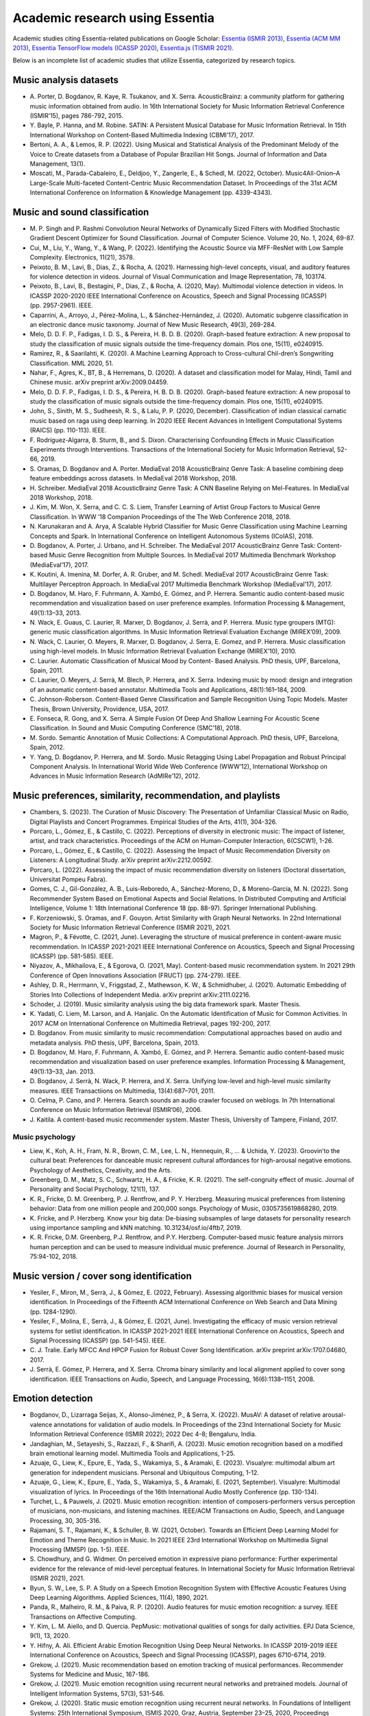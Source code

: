 Academic research using Essentia
================================

Academic studies citing Essentia-related publications on Google Scholar:
`Essentia (ISMIR
2013) <https://scholar.google.com/scholar?cites=12323826163850788598>`__,
`Essentia (ACM MM
2013) <https://scholar.google.com/scholar?cites=17275524168787006345>`__,
`Essentia TensorFlow models (ICASSP
2020) <https://scholar.google.com/scholar?cites=8257296628597600081>`__,
`Essentia.js (TISMIR
2021) <https://scholar.google.com/scholar?cites=17597128843443542053>`__.

Below is an incomplete list of academic studies that utilize Essentia,
categorized by research topics.

Music analysis datasets
-----------------------

-  A. Porter, D. Bogdanov, R. Kaye, R. Tsukanov, and X. Serra.
   AcousticBrainz: a community platform for gathering music information
   obtained from audio. In 16th International Society for Music
   Information Retrieval Conference (ISMIR’15), pages 786-792, 2015.
-  Y. Bayle, P. Hanna, and M. Robine. SATIN: A Persistent Musical
   Database for Music Information Retrieval. In 15th International
   Workshop on Content-Based Multimedia Indexing (CBMI’17), 2017.
-  Bertoni, A. A., & Lemos, R. P. (2022). Using Musical and Statistical
   Analysis of the Predominant Melody of the Voice to Create datasets
   from a Database of Popular Brazilian Hit Songs. Journal of
   Information and Data Management, 13(1).
-  Moscati, M., Parada-Cabaleiro, E., Deldjoo, Y., Zangerle, E., &
   Schedl, M. (2022, October). Music4All-Onion–A Large-Scale
   Multi-faceted Content-Centric Music Recommendation Dataset. In
   Proceedings of the 31st ACM International Conference on Information &
   Knowledge Management (pp. 4339-4343).

Music and sound classification
------------------------------

-  M. P. Singh and P. Rashmi Convolution Neural Networks of Dynamically
   Sized Filters with Modified Stochastic Gradient Descent Optimizer for
   Sound Classification. Journal of Computer Science. Volume 20, No. 1,
   2024, 69-87.
-  Cui, M., Liu, Y., Wang, Y., & Wang, P. (2022). Identifying the
   Acoustic Source via MFF-ResNet with Low Sample Complexity.
   Electronics, 11(21), 3578.
-  Peixoto, B. M., Lavi, B., Dias, Z., & Rocha, A. (2021). Harnessing
   high-level concepts, visual, and auditory features for violence
   detection in videos. Journal of Visual Communication and Image
   Representation, 78, 103174.
-  Peixoto, B., Lavi, B., Bestagini, P., Dias, Z., & Rocha, A. (2020,
   May). Multimodal violence detection in videos. In ICASSP 2020-2020
   IEEE International Conference on Acoustics, Speech and Signal
   Processing (ICASSP) (pp. 2957-2961). IEEE.
-  Caparrini, A., Arroyo, J., Pérez-Molina, L., & Sánchez-Hernández, J.
   (2020). Automatic subgenre classification in an electronic dance
   music taxonomy. Journal of New Music Research, 49(3), 269-284.
-  Melo, D. D. F. P., Fadigas, I. D. S., & Pereira, H. B. D. B. (2020).
   Graph-based feature extraction: A new proposal to study the
   classification of music signals outside the time-frequency domain.
   Plos one, 15(11), e0240915.
-  Ramirez, R., & Saarilahti, K. (2020). A Machine Learning Approach to
   Cross-cultural Chil-dren’s Songwriting Classification. MML 2020, 51.
-  Nahar, F., Agres, K., BT, B., & Herremans, D. (2020). A dataset and
   classification model for Malay, Hindi, Tamil and Chinese music. arXiv
   preprint arXiv:2009.04459.
-  Melo, D. D. F. P., Fadigas, I. D. S., & Pereira, H. B. D. B. (2020).
   Graph-based feature extraction: A new proposal to study the
   classification of music signals outside the time-frequency domain.
   Plos one, 15(11), e0240915.
-  John, S., Sinith, M. S., Sudheesh, R. S., & Lalu, P. P. (2020,
   December). Classification of indian classical carnatic music based on
   raga using deep learning. In 2020 IEEE Recent Advances in Intelligent
   Computational Systems (RAICS) (pp. 110-113). IEEE.
-  F. Rodríguez-Algarra, B. Sturm, B., and S. Dixon. Characterising
   Confounding Effects in Music Classification Experiments through
   Interventions. Transactions of the International Society for Music
   Information Retrieval, 52-66, 2019.
-  S. Oramas, D. Bogdanov and A. Porter. MediaEval 2018 AcousticBrainz
   Genre Task: A baseline combining deep feature embeddings across
   datasets. In MediaEval 2018 Workshop, 2018.
-  H. Schreiber. MediaEval 2018 AcousticBrainz Genre Task: A CNN
   Baseline Relying on Mel-Features. In MediaEval 2018 Workshop, 2018.
-  J. Kim, M. Won, X. Serra, and C. C. S. Liem, Transfer Learning of
   Artist Group Factors to Musical Genre Classification. In WWW ’18
   Companion Proceedings of the The Web Conference 2018, 2018.
-  N. Karunakaran and A. Arya, A Scalable Hybrid Classifier for Music
   Genre Classification using Machine Learning Concepts and Spark. In
   International Conference on Intelligent Autonomous Systems (ICoIAS),
   2018.
-  D. Bogdanov, A. Porter, J. Urbano, and H. Schreiber. The MediaEval
   2017 AcousticBrainz Genre Task: Content-based Music Genre Recognition
   from Multiple Sources. In MediaEval 2017 Multimedia Benchmark
   Workshop (MediaEval’17), 2017.
-  K. Koutini, A. Imenina, M. Dorfer, A. R. Gruber, and M. Schedl.
   MediaEval 2017 AcousticBrainz Genre Task: Multilayer Perceptron
   Approach. In MediaEval 2017 Multimedia Benchmark Workshop
   (MediaEval’17), 2017.
-  D. Bogdanov, M. Haro, F. Fuhrmann, A. Xambó, E. Gómez, and P.
   Herrera. Semantic audio content-based music recommendation and
   visualization based on user preference examples. Information
   Processing & Management, 49(1):13–33, 2013.
-  N. Wack, E. Guaus, C. Laurier, R. Marxer, D. Bogdanov, J. Serrà, and
   P. Herrera. Music type groupers (MTG): generic music classification
   algorithms. In Music Information Retrieval Evaluation Exchange
   (MIREX’09), 2009.
-  N. Wack, C. Laurier, O. Meyers, R. Marxer, D. Bogdanov, J. Serra, E.
   Gomez, and P. Herrera. Music classification using high-level models.
   In Music Information Retrieval Evaluation Exchange (MIREX’10), 2010.
-  C. Laurier. Automatic Classification of Musical Mood by Content-
   Based Analysis. PhD thesis, UPF, Barcelona, Spain, 2011.
-  C. Laurier, O. Meyers, J. Serrà, M. Blech, P. Herrera, and X. Serra.
   Indexing music by mood: design and integration of an automatic
   content-based annotator. Multimedia Tools and Applications,
   48(1):161–184, 2009.
-  C. Johnson-Roberson. Content-Based Genre Classification and Sample
   Recognition Using Topic Models. Master Thesis, Brown University,
   Providence, USA, 2017.
-  E. Fonseca, R. Gong, and X. Serra. A Simple Fusion Of Deep And
   Shallow Learning For Acoustic Scene Classification. In Sound and
   Music Computing Conference (SMC’18), 2018.
-  M. Sordo. Semantic Annotation of Music Collections: A Computational
   Approach. PhD thesis, UPF, Barcelona, Spain, 2012.
-  Y. Yang, D. Bogdanov, P. Herrera, and M. Sordo. Music Retagging Using
   Label Propagation and Robust Principal Component Analysis. In
   International World Wide Web Conference (WWW’12), International
   Workshop on Advances in Music Information Research (AdMIRe’12), 2012.

Music preferences, similarity, recommendation, and playlists
------------------------------------------------------------

-  Chambers, S. (2023). The Curation of Music Discovery: The
   Presentation of Unfamiliar Classical Music on Radio, Digital
   Playlists and Concert Programmes. Empirical Studies of the Arts,
   41(1), 304-326.
-  Porcaro, L., Gómez, E., & Castillo, C. (2022). Perceptions of
   diversity in electronic music: The impact of listener, artist, and
   track characteristics. Proceedings of the ACM on Human-Computer
   Interaction, 6(CSCW1), 1-26.
-  Porcaro, L., Gómez, E., & Castillo, C. (2022). Assessing the Impact
   of Music Recommendation Diversity on Listeners: A Longitudinal Study.
   arXiv preprint arXiv:2212.00592.
-  Porcaro, L. (2022). Assessing the impact of music recommendation
   diversity on listeners (Doctoral dissertation, Universitat Pompeu
   Fabra).
-  Gomes, C. J., Gil-González, A. B., Luis-Reboredo, A., Sánchez-Moreno,
   D., & Moreno-García, M. N. (2022). Song Recommender System Based on
   Emotional Aspects and Social Relations. In Distributed Computing and
   Artificial Intelligence, Volume 1: 18th International Conference 18
   (pp. 88-97). Springer International Publishing.
-  F. Korzeniowski, S. Oramas, and F. Gouyon. Artist Similarity with
   Graph Neural Networks. In 22nd International Society for Music
   Information Retrieval Conference (ISMIR 2021), 2021.
-  Magron, P., & Févotte, C. (2021, June). Leveraging the structure of
   musical preference in content-aware music recommendation. In ICASSP
   2021-2021 IEEE International Conference on Acoustics, Speech and
   Signal Processing (ICASSP) (pp. 581-585). IEEE.
-  Niyazov, A., Mikhailova, E., & Egorova, O. (2021, May). Content-based
   music recommendation system. In 2021 29th Conference of Open
   Innovations Association (FRUCT) (pp. 274-279). IEEE.
-  Ashley, D. R., Herrmann, V., Friggstad, Z., Mathewson, K. W., &
   Schmidhuber, J. (2021). Automatic Embedding of Stories Into
   Collections of Independent Media. arXiv preprint arXiv:2111.02216.
-  Schoder, J. (2019). Music similarity analysis using the big data
   framework spark. Master Thesis.
-  K. Yadati, C. Liem, M. Larson, and A. Hanjalic. On the Automatic
   Identification of Music for Common Activities. In 2017 ACM on
   International Conference on Multimedia Retrieval, pages 192-200,
   2017.
-  D. Bogdanov. From music similarity to music recommendation:
   Computational approaches based on audio and metadata analysis. PhD
   thesis, UPF, Barcelona, Spain, 2013.
-  D. Bogdanov, M. Haro, F. Fuhrmann, A. Xambó, E. Gómez, and P.
   Herrera. Semantic audio content-based music recommendation and
   visualization based on user preference examples. Information
   Processing & Management, 49(1):13–33, Jan. 2013.
-  D. Bogdanov, J. Serrà, N. Wack, P. Herrera, and X. Serra. Unifying
   low-level and high-level music similarity measures. IEEE
   Transactiions on Multimedia, 13(4):687–701, 2011.
-  O. Celma, P. Cano, and P. Herrera. Search sounds an audio crawler
   focused on weblogs. In 7th International Conference on Music
   Information Retrieval (ISMIR’06), 2006.
-  J. Kaitila. A content-based music recommender system. Master Thesis,
   University of Tampere, Finland, 2017.

Music psychology
~~~~~~~~~~~~~~~~

-  Liew, K., Koh, A. H., Fram, N. R., Brown, C. M., Lee, L. N.,
   Hennequin, R., … & Uchida, Y. (2023). Groovin’to the cultural beat:
   Preferences for danceable music represent cultural affordances for
   high-arousal negative emotions. Psychology of Aesthetics, Creativity,
   and the Arts.
-  Greenberg, D. M., Matz, S. C., Schwartz, H. A., & Fricke, K. R.
   (2021). The self-congruity effect of music. Journal of Personality
   and Social Psychology, 121(1), 137.
-  K. R., Fricke, D. M. Greenberg, P. J. Rentfrow, and P. Y. Herzberg.
   Measuring musical preferences from listening behavior: Data from one
   million people and 200,000 songs. Psychology of Music,
   0305735619868280, 2019.
-  K. Fricke, and P. Herzberg. Know your big data: De-biasing subsamples
   of large datasets for personality research using importance sampling
   and kNN matching. 10.31234/osf.io/4ftb7, 2019.
-  K. R. Fricke, D.M. Greenberg, P.J. Rentfrow, and P.Y. Herzberg.
   Computer-based music feature analysis mirrors human perception and
   can be used to measure individual music preference. Journal of
   Research in Personality, 75:94-102, 2018.

Music version / cover song identification
-----------------------------------------

-  Yesiler, F., Miron, M., Serrà, J., & Gómez, E. (2022, February).
   Assessing algorithmic biases for musical version identification. In
   Proceedings of the Fifteenth ACM International Conference on Web
   Search and Data Mining (pp. 1284-1290).
-  Yesiler, F., Molina, E., Serrà, J., & Gómez, E. (2021, June).
   Investigating the efficacy of music version retrieval systems for
   setlist identification. In ICASSP 2021-2021 IEEE International
   Conference on Acoustics, Speech and Signal Processing (ICASSP)
   (pp. 541-545). IEEE.
-  C. J. Tralie. Early MFCC And HPCP Fusion for Robust Cover Song
   Identification. arXiv preprint arXiv:1707.04680, 2017.
-  J. Serrà, E. Gómez, P. Herrera, and X. Serra. Chroma binary
   similarity and local alignment applied to cover song identification.
   IEEE Transactions on Audio, Speech, and Language Processing,
   16(6):1138–1151, 2008.

Emotion detection
-----------------

-  Bogdanov, D., Lizarraga Seijas, X., Alonso-Jiménez, P., & Serra, X.
   (2022). MusAV: A dataset of relative arousal-valence annotations for
   validation of audio models. In Proceedings of the 23nd International
   Society for Music Information Retrieval Conference (ISMIR 2022); 2022
   Dec 4-8; Bengaluru, India.
-  Jandaghian, M., Setayeshi, S., Razzazi, F., & Sharifi, A. (2023).
   Music emotion recognition based on a modified brain emotional
   learning model. Multimedia Tools and Applications, 1-25.
-  Azuaje, G., Liew, K., Epure, E., Yada, S., Wakamiya, S., & Aramaki,
   E. (2023). Visualyre: multimodal album art generation for independent
   musicians. Personal and Ubiquitous Computing, 1-12.
-  Azuaje, G., Liew, K., Epure, E., Yada, S., Wakamiya, S., & Aramaki,
   E. (2021, September). Visualyre: Multimodal visualization of lyrics.
   In Proceedings of the 16th International Audio Mostly Conference
   (pp. 130-134).
-  Turchet, L., & Pauwels, J. (2021). Music emotion recognition:
   intention of composers-performers versus perception of musicians,
   non-musicians, and listening machines. IEEE/ACM Transactions on
   Audio, Speech, and Language Processing, 30, 305-316.
-  Rajamani, S. T., Rajamani, K., & Schuller, B. W. (2021, October).
   Towards an Efficient Deep Learning Model for Emotion and Theme
   Recognition in Music. In 2021 IEEE 23rd International Workshop on
   Multimedia Signal Processing (MMSP) (pp. 1-5). IEEE.
-  S. Chowdhury, and G. Widmer. On perceived emotion in expressive piano
   performance: Further experimental evidence for the relevance of
   mid-level perceptual features. In International Society for Music
   Information Retrieval (ISMIR 2021), 2021.
-  Byun, S. W., Lee, S. P. A Study on a Speech Emotion Recognition
   System with Effective Acoustic Features Using Deep Learning
   Algorithms. Applied Sciences, 11(4), 1890, 2021.
-  Panda, R., Malheiro, R. M., & Paiva, R. P. (2020). Audio features for
   music emotion recognition: a survey. IEEE Transactions on Affective
   Computing.
-  Y. Kim, L. M. Aiello, and D. Quercia. PepMusic: motivational
   qualities of songs for daily activities. EPJ Data Science, 9(1), 13,
   2020.
-  Y. Hifny, A. Ali. Efficient Arabic Emotion Recognition Using Deep
   Neural Networks. In ICASSP 2019-2019 IEEE International Conference on
   Acoustics, Speech and Signal Processing (ICASSP), pages 6710-6714,
   2019.
-  Grekow, J. (2021). Music recommendation based on emotion tracking of
   musical performances. Recommender Systems for Medicine and Music,
   167-186.
-  Grekow, J. (2021). Music emotion recognition using recurrent neural
   networks and pretrained models. Journal of Intelligent Information
   Systems, 57(3), 531-546.
-  Grekow, J. (2020). Static music emotion recognition using recurrent
   neural networks. In Foundations of Intelligent Systems: 25th
   International Symposium, ISMIS 2020, Graz, Austria, September 23–25,
   2020, Proceedings (pp. 150-160). Springer International Publishing.
-  J. Grekow. Finding Musical Pieces with a Similar Emotional
   Distribution throughout the Same Composition. In 2019 IEEE
   International Symposium on INnovations in Intelligent SysTems and
   Applications (INISTA), pages 1-6, 2019.
-  J. Grekow. From Content-based Music Emotion Recognition to Emotion
   Maps of Musical Pieces. Springer International Publishing, 2018.
-  J. Grekow. Musical performance analysis in terms of emotions it
   evokes. Journal of Intelligent Information Systems, 2018.
-  J. Grekow. Comparative Analysis of Musical Performances by Using
   Emotion Tracking. In book: Foundations of Intelligent Systems, pages
   175-184, 2017.
-  J. Grekow. Audio features dedicated to the detection of arousal and
   valence in music recordings. In IEEE International Conference on
   INnovations in Intelligent SysTems and Applications (INISTA), pages
   40-44, 2017.
-  J. Grekow. Music Emotion Maps in Arousal-Valence Space. In IFIP
   International Conference on Computer Information Systems and
   Industrial Management, pages 697-706, 2016.
-  J. Grekow. Audio Features Dedicated to the Detection of Four Basic
   Emotions. In IFIP International Conference on Computer Information
   Systems and Industrial Management, pages 583-591, 2015.
-  J. Grekow. Emotion Detection Using Feature Extraction Tools. In
   International Symposium on Methodologies for Intelligent Systems,
   pages 267-272, 2015.
-  T. Pellegrini, and V. Barriere. Time-continuous estimation of emotion
   in music with recurrent neural networks. In MediaEval 2015 Multimedia
   Benchmark Workshop (MediaEval’15), 2015.
-  A. Aljanaki, F. Wiering, and R. C. Veltkamp. MediaEval 2015: A
   Segmentation-based Approach to Continuous Emotion Tracking. In
   MediaEval 2015 Multimedia Benchmark Workshop (MediaEval’15), 2015.

Visualization and interaction with music
----------------------------------------

-  Turchet, L., Zanotto, C., & Pauwels, J. (2023). “Give me happy pop
   songs in C major and with a fast tempo”: A vocal assistant for
   content-based queries to online music repositories. International
   Journal of Human-Computer Studies, 173, 103007.
-  Efimova, V., Jarsky, I., Bizyaev, I., & Filchenkov, A. (2022).
   Conditional vector graphics generation for music cover images. arXiv
   preprint arXiv:2205.07301.
-  Font, F. (2021, September). SOURCE: a Freesound Community Music
   Sampler. In Proceedings of the 16th International Audio Mostly
   Conference (pp. 182-187).
-  Graf, M., Chijioke Opara, H., & Barthet, M. (2021, May). An
   Audio-Driven System for Real-Time Music Visualisation. In Audio
   Engineering Society Convention 150. Audio Engineering Society.
-  Lima, H., Santos, C., & Meiguins, B. (2019, July). Visualizing the
   semantics of music. In 2019 23rd International Conference Information
   Visualisation (IV) (pp. 352-357). IEEE.
-  C. Donahue, Z. C. Lipton, and J. McAuley. Dance dance convolution. In
   Proceedings of the 34th International Conference on Machine Learning,
   Volume 70, pages 1039-1048, 2017.
-  J. H. P. Ono, F. Sikansi, D. C. Corrêa, F. V. Paulovich, A. Paiva,
   and L. G. Nonato. Concentric RadViz: visual exploration of multi-task
   classification. In 28th SIBGRAPI Conference on Graphics, Patterns and
   Images (SIBGRAPI), pages 165-172, 2015.
-  D. Bogdanov. From music similarity to music recommendation:
   Computational approaches based on audio and metadata analysis. PhD
   thesis, UPF, Barcelona, Spain, 2013.
-  D. Bogdanov, M. Haro, F. Fuhrmann, A. Xambó, E. Gómez, and P.
   Herrera. Semantic audio content-based music recommendation and
   visualization based on user preference examples. Information
   Processing & Management, 49(1):13–33, 2013.
-  E. Maestre, P. Papiotis, M. Marchini, Q. Llimona, and O. Mayor.
   Online Access and Visualization of Enriched Multimodal
   Representations of Music Performance Recordings: the Quartet Dataset
   and the Repovizz System. IEEE Multimedia, 24(1):24-34, 2017.
-  C. F. Julià and S. Jordà. SongExplorer: a tabletop application for
   exploring large collections of songs. In International Society for
   Music Information Retrieval Conference (ISMIR’09), 2009.
-  C. Laurier, M. Sordo, and P. Herrera. Mood cloud 2.0: Music mood
   browsing based on social networks. In International Society for Music
   Information Retrieval Conference (ISMIR’09), 2009.
-  O. Mayor, J. Llop, and E. Maestre. RepoVizz: A multimodal on-line
   database and browsing tool for music performance research. In
   International Society for Music Information Retrieval Conference
   (ISMIR’11), 2011.
-  M. Sordo, G. K. Koduri, S. Şentürk, S. Gulati, and X. Serra. A
   musically aware system for browsing and interacting with audio music
   collections. In The 2nd CompMusic Workshop, 2012.
-  A. Augello, I. Infantino, U. Maniscalco, G. Pilato, R. Rizzo, and F.
   Vella. Robotic intelligence and computational creativity. Robotic
   Intelligence, 2, 161, 2019.
-  A. Augello, I. Infantino, U. Maniscalco, G. Pilato, R. Rizzo, and F.
   Vella. Robotic Intelligence and Computational Creativity.
   Encyclopedia with Semantic Computing and Robotic Intelligence, 2018.
-  A. Augello, E. Cipolla, I. Infantino, A. Manfre, G. Pilato, and F.
   Vella. Creative Robot Dance with Variational Encoder. In
   International Conference on Computational Creativity, 2017.
-  A. Augello, I. Infantino, A. Manfrè, G. Pilato, F. Vella, and A.
   Chella. Creation and cognition for humanoid live dancing. Robotics
   and Autonomous Systems, 86:128-137, 2016
-  F. Kraemer, I. Rodriguez, O. Parra, T. Ruiz, and E. Lazkano. Minstrel
   robots: Body language expression through applause evaluation. In
   IEEE-RAS 16th International Conference on Humanoid Robots
   (Humanoids), pages 332-337, 2016
-  O. Alemi, J. Françoise, and P. Pasquier. GrooveNet: Real-Time
   Music-Driven Dance Movement Generation using Artificial Neural
   Networks. In Workshop on Machine Learning for Creativity, 23rd ACM
   SIGKDD Conference on Knowledge Discovery and Data Mining, 2017.
-  J. Buhmann, B. Moens, V. Lorenzoni, and M. Leman. Shifting the
   Musical Beat to Influence Running Cadence. In European Society for
   Cognitive Sciences Of Music (ESCOM’17), 2017.
-  J. Buhmann. Effects of music-based biofeedback on walking and
   running. PhD Thesis, Ghent University, Belgium, 2017.
-  A. Xambó, G. Roma, A. Lerch, M. Barthet, G. Fazekas. Live Repurposing
   of Sounds: MIR Explorations with Personal and Crowdsourced Databases.
   In New Interfaces for Musical Expression (NIME’18), 2018.

Sound indexing, music production, and intelligent audio processing
------------------------------------------------------------------

-  Ma, A. B., & Lerch, A. (2022). Representation Learning for the
   Automatic Indexing of Sound Effects Libraries. arXiv preprint
   arXiv:2208.09096.
-  Rashid, U., Saleem, K., & Ahmed, A. (2021). MIRRE approach: nonlinear
   and multimodal exploration of MIR aggregated search results.
   Multimedia Tools and Applications, 80, 20217-20253.
-  Shier, J., McNally, K., Tzanetakis, G., & Brooks, K. G. (2021).
   Manifold learning methods for visualization and browsing of drum
   machine samples. Journal of the Audio Engineering Society, 69(1/2),
   40-53.
-  Favory, X., Font, F., & Serra, X. (2020, June). Search result
   clustering in collaborative sound collections. In Proceedings of the
   2020 International Conference on Multimedia Retrieval (pp. 207-214).
-  Vahidi, C., Fazekas, G., Saitis, C., & Palladini, A. (2020). Timbre
   space representation of a subtractive synthesizer. arXiv preprint
   arXiv:2009.11706.
-  K. Subramani, S. Sridhar, M. A. Rohit, and P. Rao. Energy-Weighted
   Multi-Band Novelty Functions for Onset Detection in Piano Music. In
   2018 Twenty Fourth National Conference on Communications (NCC), pages
   1-6, 2018.
-  S. Trump. Genetische Improvisation. Eine empirische Untersuchung von
   improvisierter Musik anhand evolutionstheoretischer Prinzipien. PhD
   Thesis, Hochschule für Musik Nürnberg, 2019.
-  M. A. Martinez Ramirez, and J. D. Reiss. Analysis and prediction of
   the audio feature space when mixing raw recordings into individual
   stems. In Audio Engineering Society Convention 143, 2017.
-  M. Grachten, E. Deruty, A. Tanguy. Auto-adaptive Resonance
   Equalization using Dilated Residual Networks. arXiv preprint
   arXiv:1807.08636, 2018.
-  H. Ordiales, M. L. Bruno. Sound recycling from public databases. In
   12th International Audio Mostly Conference on Augmented and
   Participatory Sound and Music Experiences (AM’17), 2017.
-  S. Parekh, F. Font, and X. Serra. Improving Audio Retrieval through
   Loudness Profile Categorization. In IEEE International Symposium on
   Multimedia (ISM), pages 565-568, 2016.
-  D. Moffat, D. Ronan, and J. D. Reiss. Unsupervised taxonomy of sound
   effects. In 20th International Conference on Digital Audio Effects
   (DAFx-17), 2017.
-  S. Böck. Event Detection in Musical Audio. PhD Thesis, Johannes
   Kepler University, Linz, Austria, 2016.
-  J. Shier, K. McNally and G. Tzanetakis. Sieve: A plugin for the
   automatic classification and intelligent browsing of kick and snare
   samples. In 3rd Workshop on Intelligent Music Production, 2017.
-  E. T. Chourdakis, and J. D. Reiss. A Machine-Learning Approach to
   Application of Intelligent Artificial Reverberation. Journal of the
   Audio Engineering Society, 65(1/2):56-65, 2017.
-  O. Campbell, C. Roads, A. Cabrera, M. Wright, and Y. Visell. ADEPT: A
   Framework for Adaptive Digital Audio Effects. In 2nd AES Workshop on
   Intelligent Music Production, 2016.
-  I. Jordal. Evolving artificial neural networks for cross-adaptive
   audio effects. Master Thesis, Norwegian University of Science and
   Technology, 2017.
-  Vande Veire, L., & De Bie, T. (2018). From raw audio to a seamless
   mix: creating an automated DJ system for Drum and Bass. EURASIP
   Journal on Audio, Speech, and Music Processing, 2018(1), 1-21.
-  J. B. Bonmati. DJ Codo Nudo: a novel method for seamless transition
   between songs for electronic music. Master Thesis, Universitat Pompeu
   Fabra, Barcelona, Spain, 2016.
-  F. Font, and X. Serra. Tempo Estimation for Music Loops and a Simple
   Confidence Measure. In 17th International Society for Music
   Information Retrieval Conference (ISMIR’16), pages 269-275, 2016.
-  F. Font. Tag recommendation using folksonomy information for online
   sound sharing platforms. PhD Thesis. Universitat Pompeu Fabra,
   Barcelona, Spain, 2015.
-  J. Janer, M. Haro, G. Roma, T. Fujishima, and N. Kojima. Sound object
   classification for symbolic audio mosaicing: A proof-of-concept. In
   Sound and Music Computing Conference (SMC’09), pages 297–302, 2009.

Environmental sounds
~~~~~~~~~~~~~~~~~~~~

-  J. Sharma, O. C. Granmo, and M. Goodwin. Environment Sound
   Classification using Multiple Feature Channels and Deep Convolutional
   Neural Networks. arXiv preprint arXiv:1908.11219, 2019.
-  J. Salamon, and J. P. Bello. Deep convolutional neural networks and
   data augmentation for environmental sound classification. IEEE Signal
   Processing Letters, 24(3):279-283, 2017.
-  J. Salamon, and J. P. Bello. Unsupervised feature learning for urban
   sound classification. In IEEE International Conference on Acoustics,
   Speech and Signal Processing (ICASSP’15), pages 171-175, 2015.
-  J. Salamon, and J. P. Bello. Feature learning with deep scattering
   for urban sound analysis. In 23rd European Signal Processing
   Conference (EUSIPCO), pages 724-728, IEEE, 2015.
-  M. Haro, J. Serrà, P. Herrera, and A. Corral. Zipf’s law in
   short-time timbral codings of speech, music, and environmental sound
   signals. PLoS ONE, 7(3):e33993, 2012.
-  G. Roma, J. Janer, S. Kersten, M. Schirosa, P. Herrera, and X. Serra.
   Ecological acoustics perspective for content-based retrieval of
   environmental sounds. EURASIP Journal on Audio, Speech, and Music
   Processing, 2010.
-  D. Moffat and J. D. Reiss. Objective evaluations of synthesised
   environmental sounds. In International Conference on Digital Audio
   Effects (DAFx-18), 2018.

Singing voice analysis
~~~~~~~~~~~~~~~~~~~~~~

-  Faghih, B., Chakraborty, S., Yaseen, A., & Timoney, J. (2022). A new
   method for detecting onset and offset for singing in real-time and
   offline environments. Applied Sciences, 12(15), 7391.

Audio analysis tools for assisting music education
~~~~~~~~~~~~~~~~~~~~~~~~~~~~~~~~~~~~~~~~~~~~~~~~~~

-  Acquilino, A., Puranik, N., Fujinaga, I., & Scavone, G. (2023).
   Detecting efficiency in trumpet sound production: proposed
   methodology and pedagogical implications. In Proceedings of the 5th
   Stockholm Music Acoustic Conference.
-  Alexandraki, C., Akoumianakis, D., Kalochristianakis, M., Zervas, P.,
   & Cambouropoulos, E. (2022, July). MusiCoLab: towards a modular
   architecture for collaborative music learning. In Proceedings of the
   Web Audio Conference.
-  Borgogno, T., & Turchet, L. (2022, September). ImproScales: a
   self-tutoring web system for using scales in improvisations. In
   Proceedings of the 17th International Audio Mostly Conference
   (pp. 219-225).
-  S. Giraldo, G. Waddell, I. Nou, A. Ortega, O. Mayor, A. Perez, A.
   Williamon, and R. Ramirez. Automatic Assessment of Tone Quality in
   Violin Music Performance. Frontiers in Psychology, 10, 334, 2019.
-  K. Narang, and R. Preeti. Acoustic Features For Determining Goodness
   of Tabla Strokes. In 18th International Society for Music Information
   Retrieval Conference (ISMIR’17), 2017.
-  G. Bandiera, O. Romani Picas, H. Tokuda, W. Hariya, K. Oishi, and X.
   Serra. Good-sounds.org: A Framework to Explore Goodness in
   Instrumental Sounds. In 17th International Society for Music
   Information Retrieval Conference (ISMIR’16), pages 414-419, 2016.
-  O. Romani Picas, H. Parra Rodriguez, D. Dabiri, H. Tokuda, W. Hariya,
   K. Oishi, and X. Serra. A real-time system for measuring sound
   goodness in instrumental sounds. In Audio Engineering Society
   Convention 138, 2015.
-  Y. J. Luo, L. Su, Y. H. Yang, and T. S. Chi. Detection of Common
   Mistakes in Novice Violin Playing. In 16th International Society for
   Music Information Retrieval Conference (ISMIR’15), pages 316-322,
   2015.

Audio problem detection
~~~~~~~~~~~~~~~~~~~~~~~

-  Wolff, D., Mignot, R., & Roebel, A. (2022). Audio Defect Detection in
   Music with Deep Networks. arXiv preprint arXiv:2202.05718.
-  Alonso-Jiménez, P., Joglar-Ongay, L., Serra, X., & Bogdanov, D.
   (2019). Automatic detection of audio problems for quality control in
   digital music distribution. In Audio Engineering Society Convention
   146. 146th Convention of the Audio Engineering Society; 2019 Mar
   20-23; Dublin, Ireland. New York: AES; 2019.. Audio Engineering
   Society.

Generative music, live coding, audio synthesis, style transfer
~~~~~~~~~~~~~~~~~~~~~~~~~~~~~~~~~~~~~~~~~~~~~~~~~~~~~~~~~~~~~~

-  Singh, N. (2021, April). The Sound Sketchpad: Expressively Combining
   Large and Diverse Audio Collections. In 26th International Conference
   on Intelligent User Interfaces (pp. 297-301).
-  Cífka, O., Ozerov, A., Şimşekli, U., & Richard, G. (2021, June).
   Self-supervised vq-vae for one-shot music style transfer. In ICASSP
   2021-2021 IEEE International Conference on Acoustics, Speech and
   Signal Processing (ICASSP) (pp. 96-100). IEEE.
-  Lee, K. J. (2021). Computer evaluation of musical timbre transfer on
   drum tracks (Master thesis).
-  Ramires, A., Chandna, P., Favory, X., Gómez, E., & Serra, X. (2020,
   May). Neural percussive synthesis parameterised by high-level timbral
   features. In ICASSP 2020-2020 IEEE International Conference on
   Acoustics, Speech and Signal Processing (ICASSP) (pp. 786-790). IEEE.
-  Trump, S. (2020). Sound cells in genetic improvisation: an
   evolutionary model for improvised music. In Artificial Intelligence
   in Music, Sound, Art and Design: 9th International Conference,
   EvoMUSART 2020, Held as Part of EvoStar 2020, Seville, Spain, April
   15–17, 2020, Proceedings 9 (pp. 179-193). Springer International
   Publishing.
-  Xambó, A., Lerch, A., & Freeman, J. (2018). Music information
   retrieval in live coding: a theoretical framework. Computer Music
   Journal, 42(4), 9-25.
-  C. Ó. Nuanáin, P. Herrera, and S. Jordá. Rhythmic Concatenative
   Synthesis for Electronic Music: Techniques, Implementation, and
   Evaluation. Computer Music Journal, 41(2):21-37, 2017.
-  C. Ó. Nuanáin, S. Jordà, and P. Herrera. An Interactive Software
   Instrument for Real-time Rhythmic Concatenative Synthesis. In New
   Interfaces for Musical Expression, 2016.
-  C. O. Nuanáin, M. Hermant, A. Faraldo, and E. Gómez. The Eear:
   Building a real-time MIR-based instrument from a hack. In 16th
   International Society for Music Information Retrieval Conference
   (ISMIR’15), Late-Breaking/Demo Session.

Instrument detection
~~~~~~~~~~~~~~~~~~~~

-  O. Slizovskaia, E. Gómez, and G. Haro. A Case Study of Deep-Learned
   Activations via Hand-Crafted Audio Features. arXiv preprint
   arXiv:1907.01813, 2019.
-  K. A. Pati, and A. Lerch. A Dataset and Method for Guitar Solo
   Detection in Rock Music. In 2017 AES International Conference on
   Semantic Audio, 2017.
-  F. Fuhrmann and P. Herrera. Quantifying the relevance of locally
   extracted information for musical instrument recognition from entire
   pieces of music. In International Society for Music Information
   Retrieval Conference (ISMIR’11), 2011.
-  F. Fuhrmann, P. Herrera, and X. Serra. Detecting solo phrases in
   music using spectral and pitch-related descriptors. Journal of New
   Music Research, 38(4):343–356, 2009.

Audio source separation
~~~~~~~~~~~~~~~~~~~~~~~

-  F. R. Stöter. Separation and Count Estimation for Audio Sources
   Overlapping in Time and Frequency. PhD Thesis, Friedrich–Alexander
   University Erlangen–Nürnberg, Germany, 2020.

Music segmentation
~~~~~~~~~~~~~~~~~~

-  C. Bohak, and M. Marolt. Probabilistic segmentation of folk music
   recordings. Mathematical Problems in Engineering, 2016.
-  A. Aljanaki, F. Wiering, and R. C. Veltkamp. Emotion based
   segmentation of musical audio. In 16th Conference of the
   International Society for Music Information Retrieval (ISMIR’15),
   pages 770-776, 2015.

Tonality analysis
~~~~~~~~~~~~~~~~~

-  Ramires, A., Bernardes, G., Davies, M. E., & Serra, X. (2020). TIV.
   lib: an open-source library for the tonal description of musical
   audio. arXiv preprint arXiv:2008.11529.
-  Á. Faraldo, S. Jordà, and P. Herrera. A Multi-Profile Method for Key
   Estimation in EDM. In 2017 AES International Conference on Semantic
   Audio, 2017.

Rhythm and tempo analysis
~~~~~~~~~~~~~~~~~~~~~~~~~

-  Cano, E., Mora-Ángel, F., Gil, G. A. L., Zapata, J. R., Escamilla,
   A., Alzate, J. F., & Betancur, M. (2021). Sesquialtera in the
   colombian bambuco: Perception and estimation of beat and
   meter–extended version. Transactions of the International Society for
   Music Information Retrieval, 4(1).
-  Halina, E., & Guzdial, M. (2021, August). TaikoNation:
   Patterning-focused chart generation for rhythm action games. In
   Proceedings of the 16th International Conference on the Foundations
   of Digital Games (pp. 1-10).
-  B. Jia, J. Lv, and D. Liu. Deep learning-based automatic downbeat
   tracking: a brief review. Multimedia Systems, 1-22, 2019.
-  A. Srinivasamurthy, and X. Serra. A supervised approach to
   hierarchical metrical cycle tracking from audio music recordings. In
   IEEE International Conference on Acoustics, Speech and Signal
   Processing (ICASSP’14), pages 5217-5221, 2014.

Music transcription
~~~~~~~~~~~~~~~~~~~

-  T. W. Su, Y. P. Chen, L. Su, Y. H. Yang. TENT: Technique-embedded
   note tracking for real-world guitar solo recordings. Transactions of
   the International Society for Music Information Retrieval, 2(1),
   2019.
-  K. Ullrich, and E. van der Wel. Music transcription with
   convolutional sequence-to-sequence models. In International Society
   for Music Information Retrieval (ISMIR’17), 2017.

Computational musicology
------------------------

-  Gorgoglione, M., Garavelli, A. C., Panniello, U., & Natalicchio, A.
   (2023). Information Retrieval Technologies and Big Data Analytics to
   Analyze Product Innovation in the Music Industry. Sustainability,
   15(1), 828.
-  N. Kudakov, C. Reuter, A. X. Cui, I. Czedik-Eysenberg, A. Emmer.
   Dr. Dre vs. Everybody Akustische Fingerabdrücke von Produzenten und
   Rappern Hintergrund: Rapper und Musikproduzenten. Fortschritte der
   Akustik - DAGA 2023, 49. Deutsche Jahrestagung für Akustik. 2023.
-  Liew, K., Mishra, V., Zhou, Y., Epure, E. V., Hennequin, R.,
   Wakamiya, S., & Aramaki, E. (2022, December). Network Analyses for
   Cross-Cultural Music Popularity. In ISMIR 2022 Conference.
-  Simonetta, F., Avanzini, F., & Ntalampiras, S. (2022). A perceptual
   measure for evaluating the resynthesis of automatic music
   transcriptions. Multimedia Tools and Applications, 81(22),
   32371-32391.
-  Simonetta, F. (2022). Music Interpretation Analysis. A Multimodal
   Approach To Score-Informed Resynthesis of Piano Recordings. arXiv
   preprint arXiv:2205.00941.
-  Narang, J., Miron, M., Lizarraga, X., & Serra, X. (2021, November).
   Analysis of musical dynamics in vocal performances. In International
   Symposium on Computer Music Multidisciplinary Research (pp. 301-311).
   Cham: Springer International Publishing.
-  Fan, J., Yang, Y. H., Dong, K., & Pasquier, P. (2020, May). A
   comparative study of western and Chinese classical music based on
   soundscape models. In ICASSP 2020-2020 IEEE International Conference
   on Acoustics, Speech and Signal Processing (ICASSP) (pp. 521-525).
   IEEE.
-  Vavaroutsos, P., & Vikatos, P. (2023, September). HSP-TL: A Deep
   Metric Learning Model with Triplet Loss for Hit Song Prediction. In
   2023 31st European Signal Processing Conference (EUSIPCO)
   (pp. 146-150). IEEE.
-  E. Zangerle, M. Vötter, R. Huber, and Y. H. Yang. Hit Song
   Prediction: Leveraging Low- and High-Level Audio Features. In
   Proceedings of the 20th International Society for Music Information
   Retrieval Conference 2019 (ISMIR 2019), 2019.
-  L. Maia, M. Fuentes, L. Biscainho, M. Rocamora, S. Essid. SAMBASET: A
   Dataset of Historical Samba de Enredo Recordings for Computational
   Music Analysis. In 20th International Society for Music Information
   Retrieval Conference (ISMIR’19), 2019.
-  I. Czedik-Eysenberg, O. Wieczorek, and C. Reuter. ‘Warriors of the
   Word’– Deciphering Lyrical Topics in Music and Their Connection to
   Audio Feature Dimensions Based on a Corpus of Over 100,000 Metal
   Songs. arXiv preprint arXiv:1911.04952, 2019.
-  C. Arévalo, M. J. Mora, and C. Arce-Lopera. Towards an efficient
   algorithm to get the chorus of a salsa song. In 2015 IEEE
   International Symposium on Multimedia (ISM), pages 258-261, 2015.
-  C. C. Liem, and A. Hanjalic. Comparative analysis of orchestral
   performance recordings: An image-based approach. In 16th
   International Society for Music Information Retrieval Conference
   (ISMIR’15), 2015.
-  R. C. Repetto, R. Gong, N. Kroher, and X. Serra. Comparison of the
   Singing Style of Two Jingju Schools. In 16th International Society
   for Music Information Retrieval Conference (ISMIR’15), 2015.
-  A. Karakurt, S. Şentürk, and X. Serra. MORTY: A Toolbox for Mode
   Recognition and Tonic Identification. In Proceedings of the 3rd
   International workshop on Digital Libraries for Musicology, pages
   9-16, 2016.
-  A. Haron. A step towards automatic identification of influene: Lick
   detection in a musical passage. In 15th International Society for
   Music Information Retrieval Conference (ISMIR’14) Late-Breaking/Demo
   Session.

Melodic analysis
~~~~~~~~~~~~~~~~

-  Rengaswamy, P., Reddy, M. K., Rao, K. S., & Dasgupta, P. (2020).
   Robust f0 extraction from monophonic signals using adaptive sub-band
   filtering. Speech Communication, 116, 77-85.
-  Viraraghavan, V. S., Pal, A., Aravind, R., & Murthy, H. A. (2020).
   Data-driven measurement of precision of components of pitch curves in
   Carnatic music. The Journal of the Acoustical Society of America,
   147(5), 3657-3666.
-  Y. P. Chen, L. Su, and Y. H. Yang. Electric Guitar Playing Technique
   Detection in Real-World Recording Based on F0 Sequence Pattern
   Recognition. In 16th International Society for Music Information
   Retrieval Conference (ISMIR’15), pages 708-714, 2015.
-  N. Kroher, J. M. Díaz-Báñez, J. Mora, and E. Gómez. Corpus COFLA: a
   research corpus for the computational study of flamenco music.
   Journal on Computing and Cultural Heritage (JOCCH), 9(2), 10, 2016.
-  S. Balke, J. Driedger, J. Abeßer, C. Dittmar, and M. Müller. Towards
   Evaluating Multiple Predominant Melody Annotations in Jazz
   Recordings. In 17th International Society for Music Information
   Retrieval Conference (ISMIR’16), pages 246-252, 2016.
-  S. I. Giraldo. Computational modelling of expressive music
   performance in jazz guitar: a machine learning approach. PhD Thesis,
   Universitat Pompeu Fabra, Barcelona, Spain, 2016.
-  S. Giraldo, and R. Ramirez. Optimizing melodic extraction algorithm
   for jazz guitar recordings using genetic algorithms. In Joint
   Conference ICMC-SMC, pages 25-27, 2014.
-  R. C. Repetto, and X. Serra. Creating a Corpus of Jingju (Beijing
   Opera) Music and Possibilities for Melodic Analysis. In 15th
   International Society for Music Information Retrieval Conference
   (ISMIR’14), pages 313-318, 2014.
-  S. Zhang, R. C. Repetto, and X. Serra. Study of the Similarity
   between Linguistic Tones and Melodic Pitch Contours in Beijing Opera
   Singing. In 15th International Society for Music Information
   Retrieval Conference (ISMIR’14), pages 343-348, 2014.
-  B. Uyar, H. S. Atli, S. Şentürk, B. Bozkurt, and X. Serra. A corpus
   for computational research of Turkish makam music. In 1st
   International Workshop on Digital Libraries for Musicology, pages
   1-7, ACM, 2014.
-  S. Şentürk, A. Holzapfel, and X. Serra. Linking scores and audio
   recordings in makam music of Turkey. Journal of New Music Research,
   43(1):34-52, 2014.
-  S. Sentürk, S. Gulati, and X. Serra. Score Informed Tonic
   Identification for Makam Music of Turkey. In 14th International
   Society for Music Information Retrieval Conference (ISMIR’13), pages
   175-180, 2013.
-  H.G. Ranjani & A. Srinivasamurthy, D. Paramashivan and Tv. Sreenivas.
   A compact pitch and time representation for melodic contours in
   Indian art music. The Journal of the Acoustical Society of America,
   145, pages 597-603, 2019.
-  K. K. Ganguli, S. Gulati, X. Serra, and P. Rao. Data-Driven
   Exploration of Melodic Structure in Hindustani Music. In 17th
   International Society for Music Information Retrieval Conference
   (ISMIR’16), pages 605-611, 2016.
-  S. Gulati, J. Serra, and X. Serra. Improving Melodic Similarity in
   Indian Art Music Using Culture-Specific Melodic Characteristics. In
   16th International Society for Music Information Retrieval Conference
   (ISMIR’15), pages 680-686, 2015.
-  S. Gulati, J. Serra, and X. Serra. An evaluation of methodologies for
   melodic similarity in audio recordings of indian art music. In IEEE
   International Conference on Acoustics, Speech and Signal Processing
   (ICASSP’15), pages 678-682, 2015.
-  S. Gulati, J. Serra, V. Ishwar, and X. Serra. Mining melodic patterns
   in large audio collections of indian art music. In 10th International
   Conference on Signal-Image Technology and Internet-Based Systems
   (SITIS’14), pages 264-271, IEEE, 2014.
-  S. Gulati, A. Bellur, J. Salamon, V. Ishwar, H. A. Murthy, and X.
   Serra. Automatic tonic identification in Indian art music: approaches
   and evaluation. Journal of New Music Research, 43(1):53-71, 2014.
-  G. K. Koduri, S. Gulati, P. Rao, and X. Serra. Raga recognition based
   on pitch distribution methods. Journal of New Music Research,
   41(4):337–350, 2012.
-  G. K. Koduri, J. Serrà, and X. Serra. Characterization of intonation
   in carnatic music by parametrizing pitch histograms. In International
   Society for Music Information Retrieval Conference (ISMIR’12), pages
   199–204, 2012.
-  H. G., Ranjani, D. Paramashivan, and T. V. Sreenivas. Discovering
   structural similarities among rāgas in Indian Art Music: a
   computational approach. Sādhanā, 44(5), 120, 2019.

Psychoacoustics
---------------

-  G. Feller, C. Reuter. Klingt Sinus blau und Sägezahn rot? Eine
   Untersuchung zu Crossmodal Correspondences bei der Wahrnehmung von
   synthetischen Wellenformen. Fortschritte der Akustik - DAGA 2023, 49.
   Deutsche Jahrestagung für Akustik. 2023.
-  Roos, M., Reuter, C., Plitzner, M., Siddiq, S., Czedik-Eysenberg, I.,
   & Rupp, A. (2023). Die Kirche im Dorf lassen. Präferenz für
   Glockenklänge in Abhängigkeit der Herkunft. In Fortschritte der
   Akustik-DAGA 2023. 49. Jahrestagung für Akustik (pp. 1003-1006).
   Deutsche Gesellschaft für Akustik eV (DEGA).
-  Reuter, C., Plitzner, M., Roos, M., Czedik-Eysenberg, I., Weber, V.,
   Siddiq, S., … & Rupp, A. (2022, September). The Sound of Bells in
   Data Cells–Perceived Quality and Pleasantness of Church Bell Chimes.
   In Proceedings of Meetings on Acoustics (Vol. 49, No. 1). AIP
   Publishing.
-  R. T. Dean, A. J. Milne, and F. Bailes. Spectral Pitch Similarity is
   a Predictor of Perceived Change in Sound-as Well as Note-Based Music.
   Music & Science, 2, 2059204319847351, 2019.
-  P. Harrison and M. T. Pearce. Simultaneous consonance in music
   perception and composition. Psychological Review, 127(2), 2019.

Speech processing and voice technology
--------------------------------------

-  Benhafid, Z., Selouani, S. A., Amrouche, A., & Sidi Yakoub, M.
   (2023). Attention-based factorized TDNN for a noise-robust and
   spoof-aware speaker verification system. International Journal of
   Speech Technology, 1-14.
-  Ahmed, A., Sivarajah, U., Irani, Z., Mahroof, K., & Charles, V.
   (2022). Data-driven subjective performance evaluation: An attentive
   deep neural networks model based on a call centre case. Annals of
   Operations Research, 1-32.
-  Ahmed, A., Toral, S., Shaalan, K., & Hifny, Y. (2020). Agent
   productivity modeling in a call center domain using attentive
   convolutional neural networks. Sensors, 20(19), 5489.
-  Mannone, M., & Rocchesso, D. (2022). Quanta in sound, the sound of
   quanta: a voice-informed quantum theoretical perspective on sound. In
   Quantum Computing in the Arts and Humanities: An Introduction to Core
   Concepts, Theory and Applications (pp. 193-226). Cham: Springer
   International Publishing.
-  Rocchesso, D., & Mannone, M. (2020). A quantum vocal theory of sound.
   Quantum Information Processing, 19(9), 292.

Bioacoustic analyis
-------------------

-  C. Fleitas and A. Moreno, Computational solution for the
   parametrization of bioacoustic signals. Bachelor Thesis, University
   of Havana, Cuba, 2018.
-  J. Salamon, J. P. Bello, A. Farnsworth, and S. Kelling. Fusing
   shallow and deep learning for bioacoustic bird species
   classification. In IEEE International Conference on Acoustics, Speech
   and Signal Processing (ICASSP’17), pages 141-145, 2017.
-  J. Salamon, J. P. Bello, A. Farnsworth, M. Robbins, S. Keen, H.
   Klinck, and S. Kelling. Towards the automatic classification of avian
   flight calls for bioacoustic monitoring. PloS one, 11(11), e0166866,
   2016.
-  C. Lopez-Tello and V. Muthukumar. Classifying Acoustic Signals for
   Wildlife Monitoring and Poacher Detection on UAVs. In 2018 21st
   Euromicro Conference on Digital System Design (DSD), pp. 685-690.
   IEEE, 2018.
-  C. Lopez-Tello. Acoustic Detection, Source Separation, and
   Classification Algorithms for Unmanned Aerial Vehicles in Wildlife
   Monitoring and Poaching. Master Thesis, University of Nevada, Las
   Vegas, USA, 2016

Acoustic analysis for medical and neuroimaging studies
------------------------------------------------------

-  S. Koelsch, S. Skouras, T. Fritz, P. Herrera, C. Bonhage, M.
   Kuessner, and A. M. Jacobs. Neural correlates of music-evoked fear
   and joy: The roles of auditory cortex and superficial amygdala.
   Neuroimage, 81:49-60, 2013.
-  Ali, L., He, Z., Cao, W., Rauf, H. T., Imrana, Y., & Bin Heyat, M. B.
   (2021). MMDD-Ensemble: A Multimodal Data–Driven Ensemble Approach for
   Parkinson’s Disease Detection. Frontiers in Neuroscience, 15, 754058.
-  E. Vaiciukynas, A. Verikas, A. Gelzinis, M. Bacauskiene, K.
   Vaskevicius, V. Uloza, E. Padervinskis, and J. Ciceliene. Fusing
   Various Audio Feature Sets for Detection of Parkinson’s Disease from
   Sustained Voice and Speech Recordings. In International Conference on
   Speech and Computer (SPECOM’16), pages 328-337, 2016
-  F. A. Araújo, F. L. Brasil, A. C. L. Santos, L. D. S. B. Junior, S.
   P. F. Dutra, and C. E. C. F. Batista. Auris System: Providing
   vibrotactile feedback for hearing impaired population. BioMed
   Research International, 2017, 2017.
-  M. A. Casey. Music of the 7Ts: Predicting and Decoding Multivoxel
   fMRI Responses with Acoustic, Schematic, and Categorical Music
   Features. Frontiers in psychology, 8, 2017.
-  G. Chambres, P. Hanna, and M. Desainte-Catherine. Automatic Detection
   of Patient with Respiratory Diseases Using Lung Sound Analysis. In
   2018 International Conference on Content-Based Multimedia Indexing
   (CBMI), pages 1-6, IEEE, 2018.
-  A. Rao, E. Huynh, T. J. Royston, A. Kornblith, and S. Roy. Acoustic
   Methods for Pulmonary Diagnosis. IEEE reviews in biomedical
   engineering, 12, 221-239, 2018.
-  D. Perna, and A. Tagarelli, A. Deep auscultation: Predicting
   respiratory anomalies and diseases via recurrent neural networks. In
   2019 IEEE 32nd International Symposium on Computer-Based Medical
   Systems (CBMS), pages 50-55, 2019.
-  V. K. Cheung, P. M. Harrison, L. Meyer, M. T. Pearce, J. D. Haynes,
   and S. Koelsch. Uncertainty and surprise jointly predict musical
   pleasure and amygdala, hippocampus, and auditory cortex activity.
   Current Biology, 29(23), 4084-4092, 2019.
-  Talebzadeh, A., Botteldooren, D., Van Renterghem, T., Thomas, P., Van
   de Velde, D., De Vriendt, P., … & Devos, P. (2023). Sound
   augmentation for people with dementia: Soundscape evaluation based on
   sound labelling. Applied Acoustics, 215, 109717.
